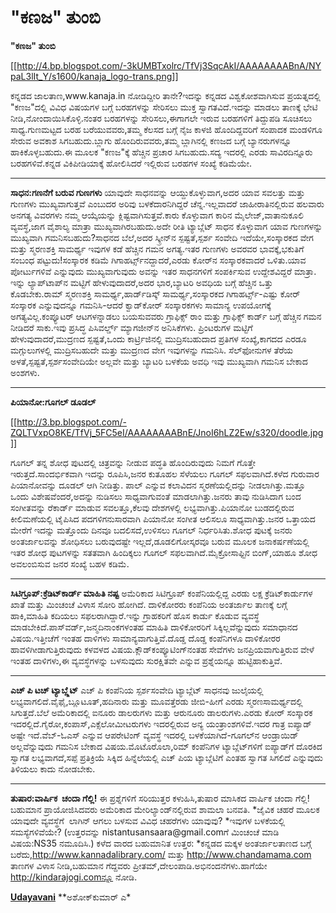 * "ಕಣಜ" ತುಂಬಿ

*"ಕಣಜ" ತುಂಬಿ*

[[http://4.bp.blogspot.com/-3kUMBTxolrc/TfVj3SqcAkI/AAAAAAAABnA/NYpaL3lIt_Y/s1600/kanaja_logo-trans.png][[[http://4.bp.blogspot.com/-3kUMBTxolrc/TfVj3SqcAkI/AAAAAAAABnA/NYpaL3lIt_Y/s1600/kanaja_logo-trans.png]]]]

 ಕನ್ನಡದ ಜಾಲತಾಣ,www.kanaja.in ನೋಡಿದ್ದೀರಿ ತಾನೇ?ಇದನ್ನು ಕನ್ನಡದ
ವಿಶ್ವಕೋಶವಾಗಿಸುವ ಪ್ರಯತ್ನದಲ್ಲಿ "ಕಣಜ"ದಲ್ಲಿ ವಿವಿಧ ವಿಷಯಗಳ ಬಗ್ಗೆ ಬರಹಗಳನ್ನು
ಸೇರಿಸಲು ಮುಕ್ತ ಸ್ವಾಗತವಿದೆ.ಇದನ್ನು ಮಾಡಲು ತಾಣಕ್ಕೆ ಭೇಟಿ
ನೀಡಿ,ನೋಂದಾಯಿಸಿಕೊಳ್ಳಿ.ನಂತರ ಬರಹಗಳನ್ನು ಸೇರಿಸಲು,ಈಗಾಗಲೇ ಇರುವ ಬರಹಗಳಿಗೆ
ತಿದ್ದುಪಡಿ ಸೂಚಿಸಲು ಸಾಧ್ಯ.ಗುಣಮಟ್ಟದ ಬರಹ ಬರೆಯುವವರು,ತಮ್ಮ ಕೆಲಸದ ಬಗ್ಗೆ ನೈಜ
ಕಾಳಜಿ ಹೊಂದಿದ್ದವರಿಗೆ ಸಂಪಾದಕ ಮಂಡಳಿಗೂ ಸೇರುವ ಅವಕಾಶ ಸಿಗಬಹುದು.ಬ್ಲಾಗು
ಹೊಂದಿರುವವರು,ತಮ್ಮ ಬ್ಲಾಗಿನಲ್ಲಿ ಕಣಜದ ಬಗ್ಗೆ ಬ್ಯಾನರುಗಳನ್ನೂ ಹಾಕಿಕೊಳ್ಳಬಹುದು.ಈ
ಮೂಲಕ "ಕಣಜ"ಕ್ಕೆ ಹೆಚ್ಚಿನ ಪ್ರಚಾರ ಸಿಗಬಹುದು.ಸದ್ಯ ಇದರಲ್ಲಿ ಎರಡು ಸಾವಿರದಿನ್ನೂರು
ಬರಹಗಳಿವೆ.ಕನ್ನಡ ವಿಕಿಪೀಡಿಯಾಕ್ಕೆ ಹೋಲಿಸಿದರೆ ಇಲ್ಲಿರುವ ಬರಹಗಳ ಸಂಖ್ಯೆ ಕಡಿಮೆಯೇ.
 -----------------------------------------
 *ಸಾಧನ:ಗಣನೆಗೆ ಬರುವ ಗುಣಗಳು*
 ಯಾವುದೇ ಸಾಧನವನ್ನು ಆಯ್ದುಕೊಳ್ಳುವಾಗ,ಅದರ ಯಾವ ಸವಲತ್ತು ಮತ್ತು ಗುಣಗಳು
ಮುಖ್ಯವಾಗುತ್ತವೆ ಎಂಬುದರ ಅರಿವು ಬಳಕೆದಾರನಿಗಿದ್ದರೆ ಚೆನ್ನ.ಇಲ್ಲವಾದರೆ
ಜಾಹೀರಾತಿನಲ್ಲಿರುವ ಹಲವಾರು ಅನಗತ್ಯ ವಿವರಗಳು ನಮ್ಮ ಆಯ್ಕೆಯನ್ನು
ಕ್ಲಿಷ್ಟವಾಗಿಸುತ್ತವೆ.ಕಾರು ಕೊಳ್ಳುವಾಗ ಕಾರಿನ ಮೈಲೇಜ್,ವಾತಾನುಕೂಲಿ ವ್ಯವಸ್ಥೆ,ಜಾಗ
ವೈಶಾಲ್ಯ ಮಾತ್ರಾ ಮುಖ್ಯವಾಗಿರಬಹುದು.ಅದೇ ರೀತಿ ಟ್ಯಾಬ್ಲೆಟ್ ಸಾಧನ ಕೊಳ್ಳುವಾಗ ಯಾವ
ಗುಣಗಳನ್ನು ಮುಖ್ಯವಾಗಿ ಗಮನಿಸಬಹುದು?ಸಾಧನದ ಬೆಲೆ,ಅದರ ಸ್ಕ್ರೀನ್‌ನ ಸ್ಪಷ್ಟತೆ,ಸ್ಪರ್ಶ
ಸಂವೇದಿ ಇದೆಯೇ,ಸಂಸ್ಕಾರಕದ ವೇಗ ಮತ್ತು ಸ್ಮರಣಶಕ್ತಿ ಸಾಮರ್ಥ್ಯ ಇವುಗಳ ಕಡೆ ಹೆಚ್ಚಿನ
ಗಮನ ಅಗತ್ಯ.ಇತರ ಗುಣಗಳು ಅವರವರ ಭಾವಕ್ಕೆ,ಭಕುತಿಗೆ ಸಂಬಂಧ ಪಟ್ಟುದು!ಸಂಸ್ಕಾರಕ ಕಡಿಮೆ
ಗಿಗಾಹರ್ಟ್ಸ್‌ನದ್ದಾದರೆ,ಎರಡು ಕೋರ್‌ನ ಸಂಸ್ಕಾರಕವಾದರೆ ಒಳಿತು.ಯಾವ ಪೋರ್ಟುಗಳಿವೆ
ಎನ್ನುವುದು ಮುಖ್ಯವಾಗುವುದು ಅವನ್ನು ಇತರ ಸಾಧನಗಳಿಗೆ ಸಂಪರ್ಕಿಸುವ ಉದ್ದೇಶವಿದ್ದರೆ
ಮಾತ್ರಾ.
 ಇನ್ನು ಲ್ಯಾಪ್‌ಟಾಪ್‌ನ ಮಟ್ಟಿಗೆ ಹೇಳುವುದಾದರೆ,ಅದರ ಭಾರ,ಬ್ಯಾಟರಿ ಅವಧಿಯ ಬಗ್ಗೆ
ಹೆಚ್ಚಿನ ಒತ್ತು ಕೊಡಬೇಕು.ರಾಮ್ ಸ್ಮರಣಶಕ್ತಿ ಸಾಮರ್ಥ್ಯ,ಹಾರ್ಡ್‌ಡಿಸ್ಕ್
ಸಾಮರ್ಥ್ಯ,ಸಂಸ್ಕಾರಕದ ಗಿಗಾಹರ್ಟ್ಸ್-ಎಷ್ಟು ಕೋರ್ ಸಂಸ್ಕಾರಕ ಎನ್ನುವುದನ್ನೂ
ಗಮನಿಸಿ-ಆದರೆ ಕ್ವಾಡ್‌ಕೋರ್ ಸಂಸ್ಕಾರಕಗಳು ಸಾಮಾನ್ಯ ಉಪಯೋಗಕ್ಕೆ
ಅಗತ್ಯವಿಲ್ಲ.ಕಂಪ್ಯೂಟರ್ ಆಟಗಳನ್ನಾಡಲು ಬಯಸುವವರು ಗ್ರಾಫಿಕ್ಸ್ ರಾಂ ಮತ್ತು
ಗ್ರಾಫಿಕ್ಸ್ ಕಾರ್ಡ್ ಬಗ್ಗೆ ಹೆಚ್ಚಿನ ಗಮನ ನೀಡಿದರೆ ಸಾಕು.ಇವು ಪ್ರಸಿದ್ಧ
ಪಿಸಿವರ್ಲ್ಡ್ ಮ್ಯಾಗಜೀನ್‌ನ ಅನಿಸಿಕೆಗಳು.
 ಪ್ರಿಂಟರುಗಳ ಮಟ್ಟಿಗೆ ಹೇಳುವುದಾದರೆ,ಮುದ್ರಣದ ಸ್ಪಷ್ಟತೆ,ಒಂದು ಕಾರ್ಟ್ರಿಜಿನಲ್ಲಿ
ಮುದ್ರಿಸಬಹುದಾದ ಪ್ರತಿಗಳ ಸಂಖ್ಯೆ,ಕಾಗದದ ಎರಡೂ ಮಗ್ಗುಲುಗಳಲ್ಲಿ ಮುದ್ರಿಸಬಹುದೇ ಮತ್ತು
ಮುದ್ರಣದ ವೇಗ ಇವುಗಳನ್ನು ಗಮನಿಸಿ.
 ಸೆಲ್‌ಫೋನುಗಳ ತೆರೆಯ ಅಳತೆ,ಸ್ಪಷ್ಟತೆ,ಸ್ಪರ್ಶಸಂವೇದಿಯೇ ಅಲ್ಲವೇ ಮತ್ತು ಬ್ಯಾಟರಿ
ಬಳಕೆಯ ಅವಧಿ ಇವು ಮುಖ್ಯವಾಗಿ ಗಮನಿಸ ಬೇಕಾದ ಅಂಶಗಳು.
 --------------------------------------
 *ಪಿಯಾನೋ:ಗೂಗಲ್ ಡೂಡಲ್*

[[http://3.bp.blogspot.com/-ZQLTVxpO8KE/TfVj_5FC5eI/AAAAAAAABnE/JnoI6hLZ2Ew/s1600/doodle.jpg][[[http://3.bp.blogspot.com/-ZQLTVxpO8KE/TfVj_5FC5eI/AAAAAAAABnE/JnoI6hLZ2Ew/s320/doodle.jpg]]]]

 ಗೂಗಲ್ ತನ್ನ ಶೋಧ ಪುಟದಲ್ಲಿ ಚಿತ್ರವನ್ನು ನೀಡುವ ಪದ್ಧತಿ ಹೊಂದಿರುವುದು ನಿಮಗೆ
ಗೊತ್ತೇ ಇರುತ್ತದೆ.ಸಾಂದರ್ಭಿಕವಾಗಿ ಇದನ್ನು ರೂಪಿಸಿ,ಜನರ ಕುತೂಹಲ ಸೆಳೆಯಲು ಗೂಗಲ್
ಸಫಲವಾಗಿದೆ.ಕಳೆದ ಗುರುವಾರ ಪಿಯಾನೋವನ್ನು ದೂಡಲ್ ಆಗಿ ನೀಡಿತ್ತು. ಪಾಲ್ ಎನ್ನುವ
ಕಲಾವಿದನ ಸ್ಮರಣೆಯಲ್ಲಿದನ್ನು ನೀಡಲಾಗಿತ್ತು.ಮತ್ತೂ ಒಂದು ವಿಶೇಷವೆಂದರೆ,ಅದನ್ನು
ನುಡಿಸಲು ಸಾಧ್ಯವಾಗುವಂತೆ ಮಾಡಲಾಗಿತ್ತು.ಜನರು ತಾವು ನುಡಿಸಿದಾಗ ಬಂದ ಸಂಗೀತವನ್ನು
ರೆಕಾರ್ಡ್ ಮಾಡುವ ಸವಲತ್ತೂ,ಕೆಲವು ದೇಶಗಳಲ್ಲಿ ಲಭ್ಯವಾಗಿತ್ತು.ಪಿಯಾನೋ ಬುಡದಲ್ಲಿರುವ
ಕೀಲಿಮಣೆಯಲ್ಲಿ ಟೈಪಿಸಿದ ಪದಗಳಿಗನುಸಾರವಾಗಿ ಪಿಯಾನೋ ಸಂಗೀತ ಆಲಿಸಲೂ
ಸಾಧ್ಯವಾಗಿತ್ತು.ಜನರ ಒತ್ತಾಯದ ಮೇರೆಗೆ ಇದನ್ನು ಮತ್ತೊಂದು ದಿನವೂ ಬದಲಿಸದೆ,ಉಳಿಸಲು
ಗೂಗಲ್ ನಿರ್ಧರಿಸಿತು.ಶೋಧ ಪುಟಕ್ಕೆ ಜನರು ಅಂತರ್ಜಾಲವನ್ನು ಶೋಧಿಸಲು ಬರುವುದಷ್ಟೇ
ಇಲ್ಲದೆ,ಡೂಡಲಿಗೋಸ್ಕರವೂ ಬರುವ ಮೂಲಕ ಜನಾಕರ್ಷಣೆಯಲ್ಲಿ ಇತರ ಶೋಧ ಪುಟಗಳನ್ನು ಸತತವಾಗಿ
ಹಿಂದಿಕ್ಕಲು ಗೂಗಲ್ ಸಫಲವಾಗಿದೆ.ಮೈಕ್ರೋಸಾಫ್ಟಿನ ಬಿಂಗ್,ಯಾಹೂ ಶೋಧ ಅವಲಂಬಿಸುವ ಜನರ
ಸಂಖ್ಯೆ ಬಹಳ ಕಡಿಮೆ.
 -------------------------
 *ಸಿಟಿಗ್ರೂಪ್:ಕ್ರೆಡಿಟ್‌ಕಾರ್ಡ್ ಮಾಹಿತಿ ನಷ್ಟ*
 ಅಮೆರಿಕಾದ ಸಿಟಿಗ್ರೂಪ್ ಕಂಪೆನಿಯಲ್ಲಿದ್ದ ಎರಡು ಲಕ್ಷ ಕ್ರೆಡಿಟ್‌ಕಾರ್ಡುಗಳ ಖಾತೆ
ಮತ್ತು ಮಿಂಚಂಚೆ ವಿಳಾಸ ಸೋರಿ ಹೋಗಿದೆ. ದಾಳಿಕೋರರು ಕಂಪೆನಿಯ ಅಂತರ್ಜಾಲ ತಾಣಕ್ಕೆ
ಲಗ್ಗೆ ಹಾಕಿ,ಮಾಹಿತಿ ಕದಿಯಲು ಸಫಲರಾಗಿದ್ದಾರೆ.ಇನ್ನು ಗ್ರಾಹಕರಿಗೆ ಹೊಸ ಕಾರ್ಡು ಕೊಡುವ
ವ್ಯವಸ್ಥೆ ಮಾಡಬೇಕಿದೆ.ಪಾಸ್‌ವರ್ಡ್,ಜನ್ಮದಿನಾಂಕಗಳಂತಹ ಮಾಹಿತಿ ದಾಳಿಕೋರರಿಗೆ
ಸಿಕ್ಕಿಲ್ಲವೆನ್ನುವುದು ಸಮಾಧಾನದ ವಿಷಯ.ಇತ್ತೀಚೆಗೆ ಇಂತಹ ದಾಳಿಗಳು
ಸಾಮಾನ್ಯವಾಗುತ್ತಿವೆ.ದೊಡ್ಡ ದೊಡ್ಡ ಕಂಪೆನಿಗಳೂ ದಾಳಿಕೋರರ ಹಾವಳಿಗೀಡಾಗುತ್ತಿರುವುದು
ಕಳವಳದ ವಿಷಯ.ಕ್ಲೌಡ್‌ಕಂಪ್ಯೂಟಿಂಗ್‌ನಂತಹ ಸೇವೆಗಳು ಜನಪ್ರಿಯವಾಗುತ್ತಿರುವ ವೇಳೆ ಇಂತಹ
ದಾಳಿಗಳು,ಈ ವ್ಯವಸ್ಥೆಗಳನ್ನು ಬಳಸುವುದು ಸುರಕ್ಷಿತವೇ ಎನ್ನುವ ಪ್ರಶ್ನೆಯನ್ನೂ
ಹುಟ್ಟಿಹಾಕುತ್ತಿವೆ.
 ----------------------------------------------------------
 *ಎಚ್ ಪಿ ಟಚ್ ಟ್ಯಾಬ್ಲ್ಲೆಟ್*
 ಎಚ್ ಪಿ ಕಂಪೆನಿಯ ಸ್ಪರ್ಶಸಂವೇದಿ ಟ್ಯಾಬ್ಲೆಟ್ ಸಾಧನವು ಜುಲೈಯಲ್ಲಿ
ಲಭ್ಯವಾಗಲಿದೆ.ವೈಫೈ,ಬ್ಲೂಟೂತ್,ಹದಿನಾರು ಮತ್ತು ಮೂವತ್ತೆರಡು ಜೀಬಿ-ಹೀಗೆ ಎರಡು
ಸ್ಮರಣಸಾಮರ್ಥ್ಯದಲ್ಲಿ ಸಿಗುತ್ತದೆ.ಬೆಲೆ ಅಮೆರಿಕಾದಲ್ಲಿ ಐನೂರು ಡಾಲರುಗಳು ಮತ್ತು
ಆರುನೂರು ಡಾಲರುಗಳು.ಎರಡು ಕೋರ್ ಸಂಸ್ಕಾರಕ
ಇದರಲ್ಲಿದೆ.ಗೈರೋ,ಕಂಪಾಸ್,ಎಕ್ಸೆಲೋಮೀಟರುಗಳು ಇದರಲ್ಲಿರುವ ಅನ್ಯ ಯಂತ್ರಾಂಶಗಳಿವೆ.ಇದರ
ಗಾತ್ರ ಐಪ್ಯಾಡ್ ಅಷ್ಟೇ ಇದೆ.ವೆಬ್-ಓಎಸ್ ಎನ್ನುವ ಆಪರೇಟಿಂಗ್ ವ್ಯವಸ್ಥೆ ಇದರಲ್ಲಿ
ಬಳಕೆಯಾಗಿದೆ-ಗೂಗಲ್‌ನ ಆಂಡ್ರಾಯಿಡ್ ಅಲ್ಲವೆನ್ನುವುದು ಗಮನಿಸ ಬೇಕಾದ
ವಿಷಯ.ಮೊಟೊರೊಲಾ,ರಿಮ್ ಕಂಪೆನಿಗಳ ಟ್ಯಾಬ್ಲೆಟ್‌ಗಳಿಗೆ ಐಪ್ಯಾಡ್‌ಗೆ ದೊರಕಿದ ಸ್ವಾಗತ
ಲಭ್ಯವಾಗದೆ,ಸಪ್ಪೆ ಪ್ರತಿಕ್ರಿಯೆ ಸಿಕ್ಕಿದ ಹಿನ್ನೆಲೆಯಲ್ಲಿ ಎಚ್ ಪಿಯ ಟ್ಯಾಬ್ಲೆಟಿಗೆ
ಎಂತಹ ಸ್ವಾಗತ ಸಿಗಲಿದೆ ಎನ್ನುವುದು ತಿಳಿಯಲು ಕಾದು ನೋಡಬೇಕು.
 ---------------------------------------
 *ತುಷಾರ:ವಾರ್ಷಿಕ  ಚಂದಾ ಗೆಲ್ಲಿ!*
 ಈ ಪ್ರಶ್ನೆಗಳಿಗೆ ಸರಿಯುತ್ತರ ಕಳುಹಿಸಿ,ತುಷಾರ ಮಾಸಿಕದ ವಾರ್ಷಿಕ ಚಂದಾ ಗೆಲ್ಲಿ!
ಬಹುಮಾನ ಪ್ರಾಯೋಜಿಸಿದವರು ಅಮೆರಿಕಾದ ಮೇರಿಲ್ಯಾಂಡ್‌ನಲ್ಲಿರುವ ಶಾಮಲಾ ಬನವತಿ.
 *ಜೈವಿಕ ಚಹರೆ ಮೂಲಕ ಯಾವುದೇ ವ್ಯವಸ್ಥೆಗೆ  ಲಾಗಿನ್ ಆಗಲು ಬಳಸುವ ವಿವಿಧ ಚಹರೆಗಳು
ಯಾವುವು?
 *ಇವುಗಳ ಬಳಕೆಯಲ್ಲಿ ಸಮಸ್ಯೆಗಳಿವೆಯೇ?
 (ಉತ್ತರವನ್ನು nistantusansaara@gmail.comಗೆ ಮಿಂಚಂಚೆ ಮಾಡಿ ವಿಷಯ:NS35
ನಮೂದಿಸಿ.)
 ಕಳೆದ ವಾರದ ಬಹುಮಾನಿತ ಉತ್ತರ:
 *ಕನ್ನಡದ ಮಕ್ಕಳ ಅಂತರ್ಜಾಲತಾಣದ ಬಗ್ಗೆ ಬರೆದು,http://www.kannadalibrary.com/
ಮತ್ತು http://www.chandamama.com ತಾಣಗಳ ವಿಳಾಸ ನೀಡಿ,ಬಹುಮಾನ ಗೆದ್ದವರು
ಪ್ರೀತಮ್,ದೇಲಂಪಾಡಿ.ಅಭಿನಂದನೆಗಳು.ಹಾಗೆಯೇ http://kindarajogi.comನ್ನೂ ನೋಡಿ.

[[http://epaper.udayavani.com/PDFDisplay.aspx?Er=1&Edn=MANIPAL&Id=34667][*Udayavani*]]
 **ಅಶೋಕ್‌ಕುಮಾರ್ ಎ*
